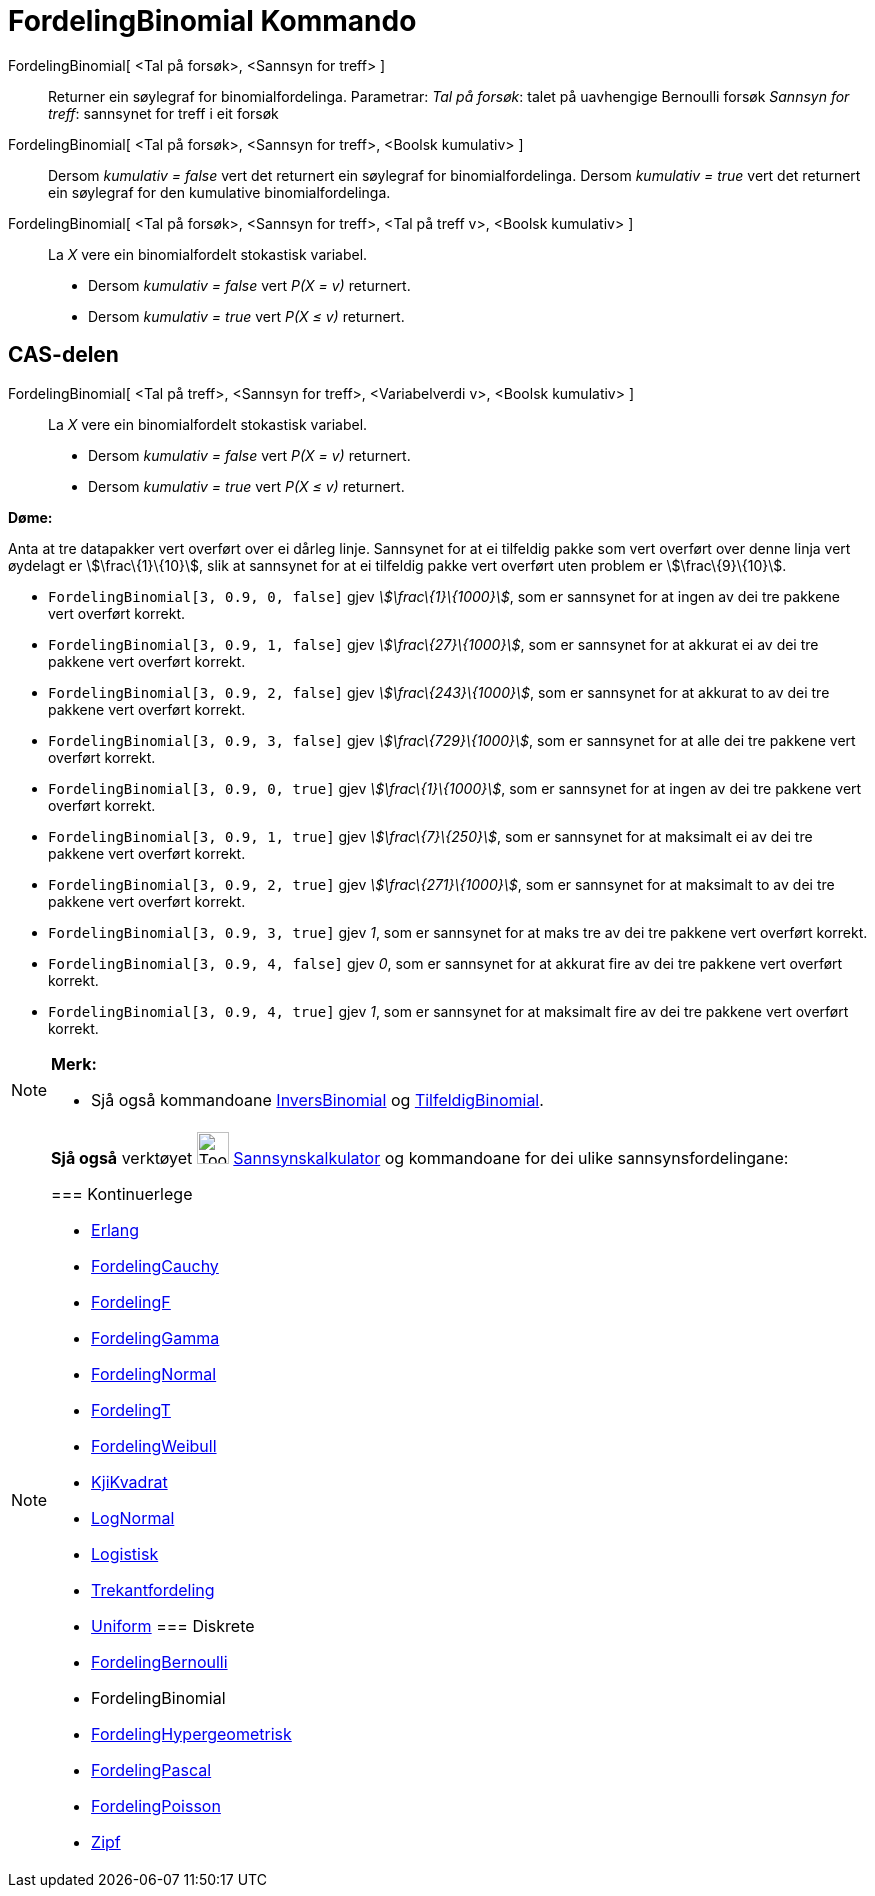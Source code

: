 = FordelingBinomial Kommando
:page-en: commands/BinomialDist
ifdef::env-github[:imagesdir: /nn/modules/ROOT/assets/images]

FordelingBinomial[ <Tal på forsøk>, <Sannsyn for treff> ]::
  Returner ein søylegraf for binomialfordelinga.
  Parametrar:
  _Tal på forsøk_: talet på uavhengige Bernoulli forsøk
  _Sannsyn for treff_: sannsynet for treff i eit forsøk

FordelingBinomial[ <Tal på forsøk>, <Sannsyn for treff>, <Boolsk kumulativ> ]::
  Dersom _kumulativ = false_ vert det returnert ein søylegraf for binomialfordelinga.
  Dersom _kumulativ = true_ vert det returnert ein søylegraf for den kumulative binomialfordelinga.

FordelingBinomial[ <Tal på forsøk>, <Sannsyn for treff>, <Tal på treff v>, <Boolsk kumulativ> ]::
  La _X_ vere ein binomialfordelt stokastisk variabel.
  * Dersom _kumulativ = false_ vert _P(X = v)_ returnert.
  * Dersom _kumulativ = true_ vert _P(X ≤ v)_ returnert.

== CAS-delen

FordelingBinomial[ <Tal på treff>, <Sannsyn for treff>, <Variabelverdi v>, <Boolsk kumulativ> ]::
  La _X_ vere ein binomialfordelt stokastisk variabel.
  * Dersom _kumulativ = false_ vert _P(X = v)_ returnert.
  * Dersom _kumulativ = true_ vert _P(X ≤ v)_ returnert.

[EXAMPLE]
====

*Døme:*

Anta at tre datapakker vert overført over ei dårleg linje. Sannsynet for at ei tilfeldig pakke som vert overført over
denne linja vert øydelagt er stem:[\frac\{1}\{10}], slik at sannsynet for at ei tilfeldig pakke vert overført uten
problem er stem:[\frac\{9}\{10}].

* `++FordelingBinomial[3, 0.9, 0, false]++` gjev _stem:[\frac\{1}\{1000}]_, som er sannsynet for at ingen av dei tre
pakkene vert overført korrekt.
* `++FordelingBinomial[3, 0.9, 1, false]++` gjev _stem:[\frac\{27}\{1000}]_, som er sannsynet for at akkurat ei av dei
tre pakkene vert overført korrekt.
* `++FordelingBinomial[3, 0.9, 2, false]++` gjev _stem:[\frac\{243}\{1000}]_, som er sannsynet for at akkurat to av dei
tre pakkene vert overført korrekt.
* `++FordelingBinomial[3, 0.9, 3, false]++` gjev _stem:[\frac\{729}\{1000}]_, som er sannsynet for at alle dei tre
pakkene vert overført korrekt.
* `++FordelingBinomial[3, 0.9, 0, true]++` gjev _stem:[\frac\{1}\{1000}]_, som er sannsynet for at ingen av dei tre
pakkene vert overført korrekt.
* `++FordelingBinomial[3, 0.9, 1, true]++` gjev _stem:[\frac\{7}\{250}]_, som er sannsynet for at maksimalt ei av dei
tre pakkene vert overført korrekt.
* `++FordelingBinomial[3, 0.9, 2, true]++` gjev _stem:[\frac\{271}\{1000}]_, som er sannsynet for at maksimalt to av dei
tre pakkene vert overført korrekt.
* `++FordelingBinomial[3, 0.9, 3, true]++` gjev _1_, som er sannsynet for at maks tre av dei tre pakkene vert overført
korrekt.
* `++FordelingBinomial[3, 0.9, 4, false]++` gjev _0_, som er sannsynet for at akkurat fire av dei tre pakkene vert
overført korrekt.
* `++FordelingBinomial[3, 0.9, 4, true]++` gjev _1_, som er sannsynet for at maksimalt fire av dei tre pakkene vert
overført korrekt.

====

[NOTE]
====

*Merk:*

* Sjå også kommandoane xref:/commands/InversBinomial.adoc[InversBinomial] og
xref:/commands/TilfeldigBinomial.adoc[TilfeldigBinomial].

====

[NOTE]
====

*Sjå også* verktøyet image:Tool_Probability_Calculator.gif[Tool Probability Calculator.gif,width=32,height=32]
xref:/tools/Sannsynskalkulator.adoc[Sannsynskalkulator] og kommandoane for dei ulike sannsynsfordelingane:

=== [#Kontinuerlege]#Kontinuerlege#

* xref:/commands/Erlang.adoc[Erlang]
* xref:/commands/FordelingCauchy.adoc[FordelingCauchy]
* xref:/commands/FordelingF.adoc[FordelingF]
* xref:/commands/FordelingGamma.adoc[FordelingGamma]
* xref:/commands/FordelingNormal.adoc[FordelingNormal]
* xref:/commands/FordelingT.adoc[FordelingT]
* xref:/commands/FordelingWeibull.adoc[FordelingWeibull]
* xref:/commands/KjiKvadrat.adoc[KjiKvadrat]
* xref:/commands/LogNormal.adoc[LogNormal]
* xref:/commands/Logistisk.adoc[Logistisk]
* xref:/commands/Trekantfordeling.adoc[Trekantfordeling]
* xref:/commands/Uniform.adoc[Uniform]
=== [#Diskrete]#Diskrete#

* xref:/commands/FordelingBernoulli.adoc[FordelingBernoulli]
* [.mw-selflink .selflink]#FordelingBinomial#
* xref:/commands/FordelingHypergeometrisk.adoc[FordelingHypergeometrisk]
* xref:/commands/FordelingPascal.adoc[FordelingPascal]
* xref:/commands/FordelingPoisson.adoc[FordelingPoisson]
* xref:/commands/Zipf.adoc[Zipf]
====
